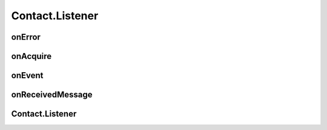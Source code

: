 Contact.Listener
================

.. cpp:class:: Contact.Listener

  The contact listener abstract class of SDK.
  You should implement the abstract methods and set it to contact.

onError
~~~~~~~~~~~~~~~~~~~

.. cpp:function:: abstract void onError(int errCode, String errStr, String ext)

  Error callback.

  **Parameter**
    :[in] errCode: error code, all errors are <0.
    :[in] errStr: error description.
    :[in] ext: error extension description, assist with debugging.


onAcquire
~~~~~~~~~~~~~~~~~~~

.. cpp:function:: abstract byte[] onAcquire(AcquireArgs request)

  Request same required data.

  **Parameter**
    :[in] request: type and input arguments of request.

  **Return**
    result of request.


onEvent
~~~~~~~~~~~~~~~~~~~

.. cpp:function:: abstract void onEvent(EventArgs event)

  Event occured to notify.

  **Parameter**
    :[in] event: event type and data.


onReceivedMessage
~~~~~~~~~~~~~~~~~~~

.. cpp:function:: abstract void onReceivedMessage(String humanCode, int channelType, Contact.Message message)

  Message received from friend or other devices.

  **Parameter**
    :[in] humanCode: friend or other devices key code.
    :[in] channelType: channel which message received.
    :[in] message: message object received.

Contact.Listener
~~~~~~~~~~~~~~~~~~~

.. cpp:function:: Contact.Listener()

  Constructor of the class.


